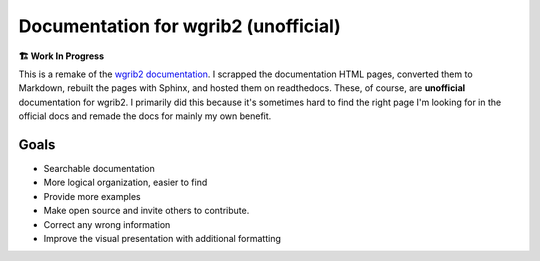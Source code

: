 .. wgrib2-docs documentation master file, created by
   sphinx-quickstart on Fri Feb  3 07:04:44 2023.
   You can adapt this file completely to your liking, but it should at least
   contain the root `toctree` directive.

Documentation for wgrib2 (unofficial)
=====================================

**🏗️ Work In Progress**

This is a remake of the `wgrib2 documentation <https://www.cpc.ncep.noaa.gov/products/wesley/wgrib2/>`_. I scrapped the documentation HTML pages, converted them to Markdown, rebuilt the pages with Sphinx, and hosted them on readthedocs. These, of course, are **unofficial** documentation for wgrib2. I primarily did this because it's sometimes hard to find the right page I'm looking for in the official docs and remade the docs for mainly my own benefit.

Goals
-----
- Searchable documentation
- More logical organization, easier to find
- Provide more examples
- Make open source and invite others to contribute.
- Correct any wrong information
- Improve the visual presentation with additional formatting
